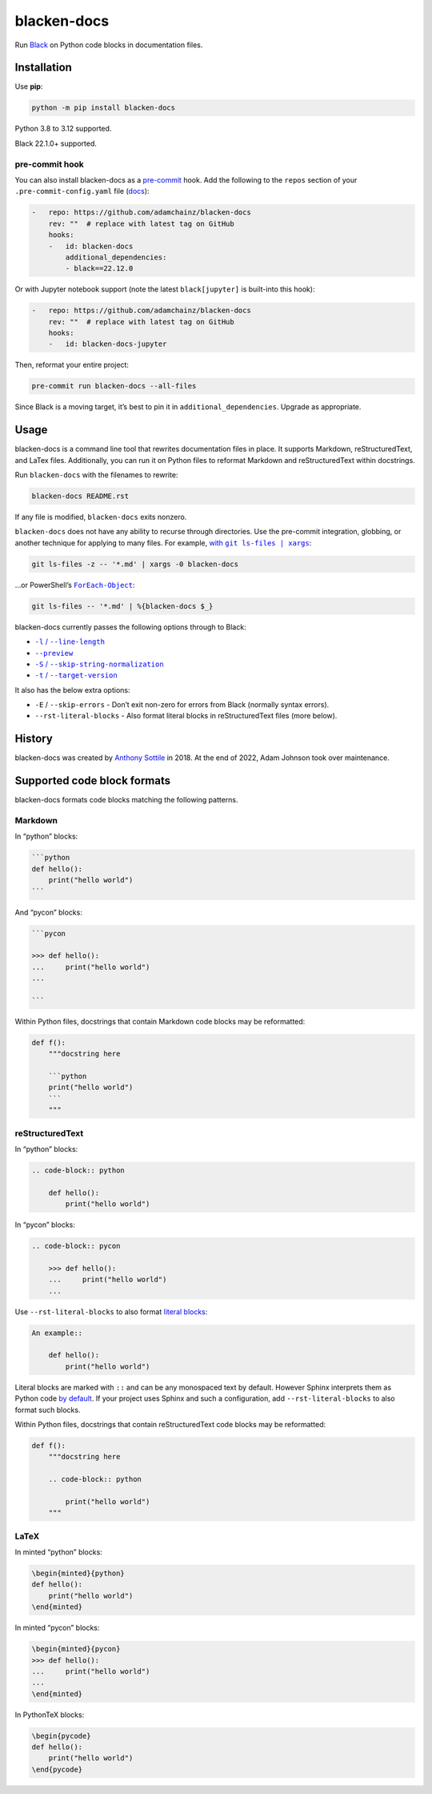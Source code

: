 ============
blacken-docs
============

.. image:: https://img.shields.io/github/actions/workflow/status/adamchainz/blacken-docs/main.yml?branch=main&style=for-the-badge
   :target: https://github.com/adamchainz/blacken-docs/actions?workflow=CI

.. image:: https://img.shields.io/badge/Coverage-100%25-success?style=for-the-badge
  :target: https://github.com/adamchainz/blacken-docs/actions?workflow=CI

.. image:: https://img.shields.io/pypi/v/blacken-docs.svg?style=for-the-badge
   :target: https://pypi.org/project/blacken-docs/

.. image:: https://img.shields.io/badge/code%20style-black-000000.svg?style=for-the-badge
   :target: https://github.com/psf/black

.. image:: https://img.shields.io/badge/pre--commit-enabled-brightgreen?logo=pre-commit&logoColor=white&style=for-the-badge
   :target: https://github.com/pre-commit/pre-commit
   :alt: pre-commit

Run `Black <https://pypi.org/project/black/>`__ on Python code blocks in documentation files.

Installation
============

Use **pip**:

.. code-block:: sh

    python -m pip install blacken-docs

Python 3.8 to 3.12 supported.

Black 22.1.0+ supported.

pre-commit hook
---------------

You can also install blacken-docs as a `pre-commit <https://pre-commit.com/>`__ hook.
Add the following to the ``repos`` section of your ``.pre-commit-config.yaml`` file (`docs <https://pre-commit.com/#plugins>`__):

.. code-block:: yaml

    -   repo: https://github.com/adamchainz/blacken-docs
        rev: ""  # replace with latest tag on GitHub
        hooks:
        -   id: blacken-docs
            additional_dependencies:
            - black==22.12.0

Or with Jupyter notebook support
(note the latest ``black[jupyter]`` is built-into this hook):

.. code-block:: yaml

    -   repo: https://github.com/adamchainz/blacken-docs
        rev: ""  # replace with latest tag on GitHub
        hooks:
        -   id: blacken-docs-jupyter

Then, reformat your entire project:

.. code-block:: sh

    pre-commit run blacken-docs --all-files

Since Black is a moving target, it’s best to pin it in ``additional_dependencies``.
Upgrade as appropriate.

Usage
=====

blacken-docs is a command line tool that rewrites documentation files in place.
It supports Markdown, reStructuredText, and LaTex files.
Additionally, you can run it on Python files to reformat Markdown and reStructuredText within docstrings.

Run ``blacken-docs`` with the filenames to rewrite:

.. code-block:: sh

    blacken-docs README.rst

If any file is modified, ``blacken-docs`` exits nonzero.

``blacken-docs`` does not have any ability to recurse through directories.
Use the pre-commit integration, globbing, or another technique for applying to many files.
For example, |with git ls-files pipe xargs|_:

.. |with git ls-files pipe xargs| replace:: with ``git ls-files | xargs``
.. _with git ls-files pipe xargs: https://adamj.eu/tech/2022/03/09/how-to-run-a-command-on-many-files-in-your-git-repository/

.. code-block:: sh

    git ls-files -z -- '*.md' | xargs -0 blacken-docs

…or PowerShell’s |ForEach-Object|__:

.. |ForEach-Object| replace:: ``ForEach-Object``
__ https://learn.microsoft.com/en-us/powershell/module/microsoft.powershell.core/foreach-object

.. code-block:: powershell

    git ls-files -- '*.md' | %{blacken-docs $_}

blacken-docs currently passes the following options through to Black:

* |-l / --line-length|__

  .. |-l / --line-length| replace:: ``-l`` / ``--line-length``
  __ https://black.readthedocs.io/en/stable/usage_and_configuration/the_basics.html#l-line-length

* |--preview|__

  .. |--preview| replace:: ``--preview``
  __ https://black.readthedocs.io/en/stable/usage_and_configuration/the_basics.html#preview

* |-S / --skip-string-normalization|__

  .. |-S / --skip-string-normalization| replace:: ``-S`` / ``--skip-string-normalization``
  __ https://black.readthedocs.io/en/stable/usage_and_configuration/the_basics.html#s-skip-string-normalization

* |-t / --target-version|__

  .. |-t / --target-version| replace:: ``-t`` / ``--target-version``
  __ https://black.readthedocs.io/en/stable/usage_and_configuration/the_basics.html#t-target-version

It also has the below extra options:

* ``-E`` / ``--skip-errors`` - Don’t exit non-zero for errors from Black (normally syntax errors).
* ``--rst-literal-blocks`` - Also format literal blocks in reStructuredText files (more below).

History
=======

blacken-docs was created by `Anthony Sottile <https://github.com/asottile/>`__ in 2018.
At the end of 2022, Adam Johnson took over maintenance.

Supported code block formats
============================

blacken-docs formats code blocks matching the following patterns.

Markdown
--------

In “python” blocks:

.. code-block:: markdown

    ```python
    def hello():
        print("hello world")
    ```

And “pycon” blocks:

.. code-block:: markdown

    ```pycon

    >>> def hello():
    ...     print("hello world")
    ...

    ```

Within Python files, docstrings that contain Markdown code blocks may be reformatted:

.. code-block:: python

    def f():
        """docstring here

        ```python
        print("hello world")
        ```
        """

reStructuredText
----------------

In “python” blocks:

.. code-block:: rst

    .. code-block:: python

        def hello():
            print("hello world")

In “pycon” blocks:

.. code-block:: rst

    .. code-block:: pycon

        >>> def hello():
        ...     print("hello world")
        ...

Use ``--rst-literal-blocks`` to also format `literal blocks <https://docutils.sourceforge.io/docs/ref/rst/restructuredtext.html#literal-blocks>`__:

.. code-block:: rst

    An example::

        def hello():
            print("hello world")

Literal blocks are marked with ``::`` and can be any monospaced text by default.
However Sphinx interprets them as Python code `by default <https://www.sphinx-doc.org/en/master/usage/restructuredtext/basics.html#rst-literal-blocks>`__.
If your project uses Sphinx and such a configuration, add ``--rst-literal-blocks`` to also format such blocks.

Within Python files, docstrings that contain reStructuredText code blocks may be reformatted:

.. code-block:: python

    def f():
        """docstring here

        .. code-block:: python

            print("hello world")
        """

LaTeX
-----

In minted “python” blocks:

.. code-block:: latex

    \begin{minted}{python}
    def hello():
        print("hello world")
    \end{minted}

In minted “pycon” blocks:

.. code-block:: latex

    \begin{minted}{pycon}
    >>> def hello():
    ...     print("hello world")
    ...
    \end{minted}

In PythonTeX blocks:

.. code-block:: latex

    \begin{pycode}
    def hello():
        print("hello world")
    \end{pycode}
